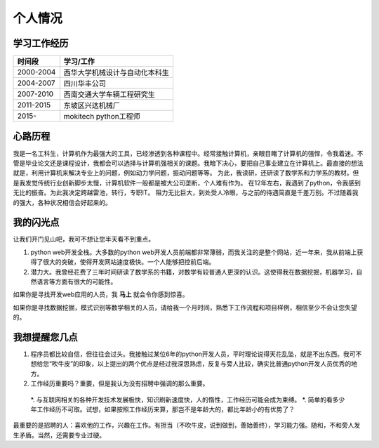 =============
个人情况
=============

学习工作经历
=============

===========   ==================================
 时间段         学习/工作      
===========   ==================================
 2000-2004      西华大学机械设计与自动化本科生  
 2004-2007      四川华丰公司
 2007-2010      西南交通大学车辆工程研究生
 2011-2015      东坡区兴达机械厂
 2015-          mokitech python工程师 
===========   ==================================


心路历程
===========
我是一名工科生，计算机作为最强大的工具，已经渗透到各种课程中。经常接触计算机，亲眼目睹了计算机的强悍，令我着迷。不管是毕业论文还是课程设计，我都会可以选择与计算机强相关的课题。我暗下决心，要把自己事业建立在计算机上。最直接的想法就是，利用计算机来解决专业上的问题，例如动力学问题，振动问题等等。
为此，我读研，还研读了数学系和力学系的教材。但是我发觉传统行业创新脚步太慢，计算机软件一般都是被大公司垄断，个人难有作为。
在12年左右，我遇到了python，令我感到无比的振奋。为此我决定跨越雷池，转行，专职IT。
阻力无比巨大，到处受人冷眼，与之前的待遇简直是千差万别。不过随着我的强大，各种状况相信会好起来的。


我的闪光点
============
让我们开门见山吧，我可不想让您半天看不到重点。

1. python web开发全栈。大多数的python web开发人员前端都非常薄弱，而我关注的是整个网站，近一年来，我从前端上获得了很大的突破，使得开发网站速度极快。一个人能够把控前后端。

2. 潜力大。我曾经花费了三年时间研读了数学系的书籍，对数学有较普通人更深的认识。这使得我在数据挖掘，机器学习，自然语言等方面有很大的可能性。

如果你是寻找开发web应用的人员，我 **马上** 就会令你感到惊喜。

如果你是寻找数据挖掘，模式识别等数学相关的人员，请给我一个月时间，熟悉下工作流程和项目样例，相信至少不会让您失望的。


我想提醒您几点
================
1. 程序员都比较自信，但往往会过头。我接触过某位6年的python开发人员，平时理论说得天花乱坠，就是不出东西。我可不想给您“吹牛皮”的印象，以上提出的两个优点是经过我深思熟虑，反复与旁人比较，确实比普通python开发人员优秀的地方。

2. 工作经历重要吗？重要，但是我认为没有招聘中强调的那么重要。

  *. 与互联网相关的各种开发技术发展极快，知识刷新速度快，人的惰性，工作经历可能会成为束缚。
  *. 简单的看多少年工作经历不可取。试想，如果按照工作经历来算，那岂不是年龄大的，都比年龄小的有优势了？

最重要的是招聘的人：喜欢他的工作，兴趣在工作。有担当（不吹牛皮，说到做到，善始善终），学习能力强。随和，不和旁人发生矛盾。当然，还需要专业过硬。